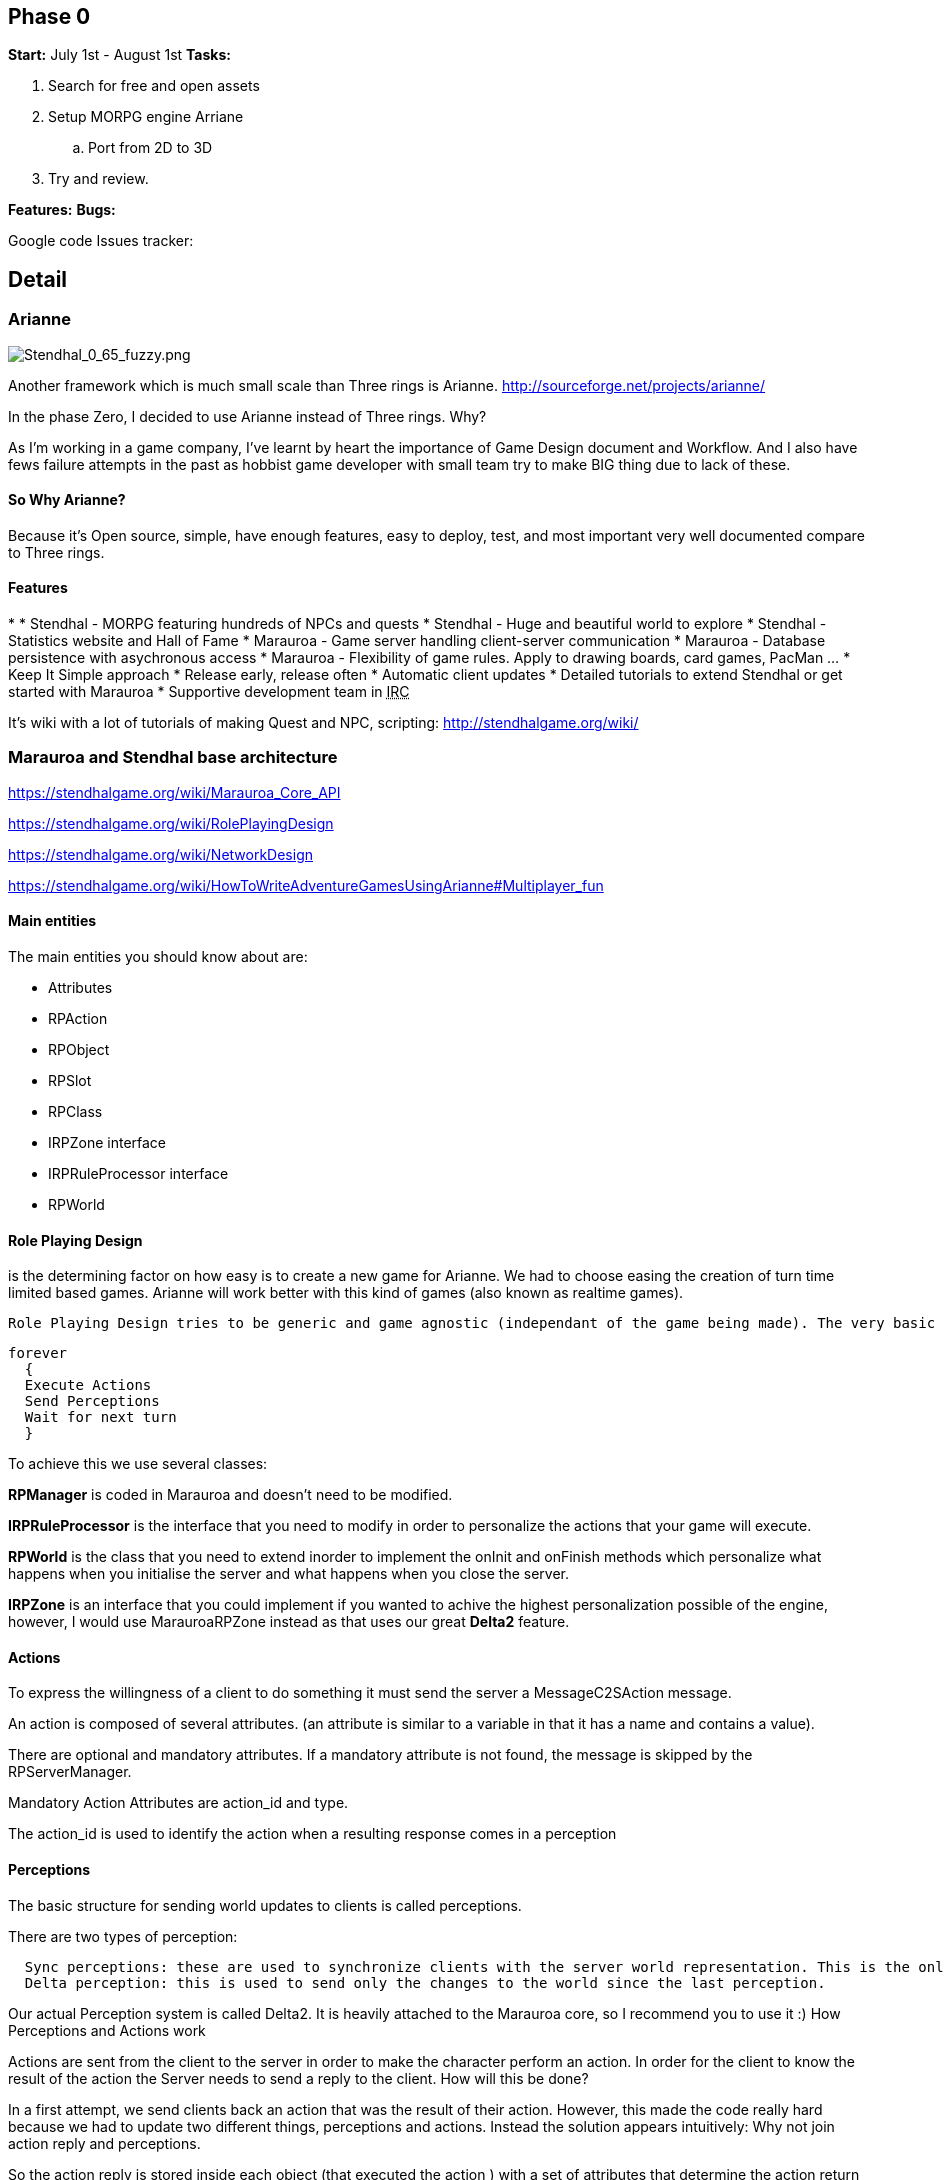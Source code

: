 

== Phase 0

*Start:* July 1st - August 1st 
*Tasks:*


.  Search for free and open assets
.  Setup MORPG engine Arriane 
..  Port from 2D to 3D

.  Try and review. 

*Features:*
*Bugs:*


Google code Issues tracker: 



== Detail


=== Arianne


image::http///stendhalgame.org/wiki/images/3/34/Stendhal_0_65_fuzzy.png[Stendhal_0_65_fuzzy.png,with="",height="",align="center"]

Another framework which is much small scale than Three rings is Arianne. 
link:http://sourceforge.net/projects/arianne/[http://sourceforge.net/projects/arianne/]


In the phase Zero, I decided to use Arianne instead of Three rings. Why?


As I'm working in a game company, I've learnt by heart the importance of Game Design document and Workflow. And I also have fews failure attempts in the past as hobbist game developer with small team try to make BIG thing due to lack of these.



==== So Why Arianne?

Because it's Open source, simple, have enough features, easy to deploy, test, and most important very well documented compare to Three rings.



==== Features

*  
*      Stendhal - MORPG featuring hundreds of NPCs and quests
*      Stendhal - Huge and beautiful world to explore
*      Stendhal - Statistics website and Hall of Fame
*      Marauroa - Game server handling client-server communication
*      Marauroa - Database persistence with asychronous access
*      Marauroa - Flexibility of game rules. Apply to drawing boards, card games, PacMan …
*      Keep It Simple approach
*      Release early, release often
*      Automatic client updates
*      Detailed tutorials to extend Stendhal or get started with Marauroa
*      Supportive development team in +++<abbr title="Internet Relay Chat">IRC</abbr>+++

It's wiki with a lot of tutorials of making Quest and NPC, scripting:
link:http://stendhalgame.org/wiki/[http://stendhalgame.org/wiki/]



=== Marauroa and Stendhal base architecture

link:https://stendhalgame.org/wiki/Marauroa_Core_API[https://stendhalgame.org/wiki/Marauroa_Core_API]


link:https://stendhalgame.org/wiki/RolePlayingDesign[https://stendhalgame.org/wiki/RolePlayingDesign]


link:https://stendhalgame.org/wiki/NetworkDesign[https://stendhalgame.org/wiki/NetworkDesign]


link:https://stendhalgame.org/wiki/HowToWriteAdventureGamesUsingArianne#Multiplayer_fun[https://stendhalgame.org/wiki/HowToWriteAdventureGamesUsingArianne#Multiplayer_fun]






==== Main entities

The main entities you should know about are:


*  Attributes
*  RPAction
*  RPObject
*  RPSlot
*  RPClass
*  IRPZone interface
*  IRPRuleProcessor interface
*  RPWorld 


==== Role Playing Design

is the determining factor on how easy is to create a new game for Arianne. We had to choose easing the creation of turn time limited based games. Arianne will work better with this kind of games (also known as realtime games).


 Role Playing Design tries to be generic and game agnostic (independant of the game being made). The very basic idea behind RPManager is:


....
forever
  {
  Execute Actions
  Send Perceptions
  Wait for next turn
  }
....

To achieve this we use several classes:


*RPManager* is coded in Marauroa and doesn't need to be modified.


*IRPRuleProcessor* is the interface that you need to modify in order to personalize the actions that your game will execute.


*RPWorld* is the class that you need to extend inorder to implement the onInit and onFinish methods which personalize what happens when you initialise the server and what happens when you close the server.


*IRPZone* is an interface that you could implement if you wanted to achive the highest personalization possible of the engine, however, I would use MarauroaRPZone instead as that uses our great *Delta2* feature. 



==== Actions

To express the willingness of a client to do something it must send the server a MessageC2SAction message.


An action is composed of several attributes. (an attribute is similar to a variable in that it has a name and contains a value).


There are optional and mandatory attributes. If a mandatory attribute is not found, the message is skipped by the RPServerManager.


Mandatory Action Attributes are action_id and type.


The action_id is used to identify the action when a resulting response comes in a perception



==== Perceptions

The basic structure for sending world updates to clients is called perceptions.


There are two types of perception:


....
  Sync perceptions: these are used to synchronize clients with the server world representation. This is the only valid way of knowing world's status.
  Delta perception: this is used to send only the changes to the world since the last perception. 
....

Our actual Perception system is called Delta2. It is heavily attached to the Marauroa core, so I recommend you to use it :)
How Perceptions and Actions work


Actions are sent from the client to the server in order to make the character perform an action. In order for the client to know the result of the action the Server needs to send a reply to the client. How will this be done?


In a first attempt, we send clients back an action that was the result of their action. However, this made the code really hard because we had to update two different things, perceptions and actions. Instead the solution appears intuitively: Why not join action reply and perceptions.


So the action reply is stored inside each object (that executed the action ) with a set of attributes that determine the action return status and the attributes. This way of doing replies makes it a bit harder on RPManager but it simplifies the creation of new clients a lot.


See Actions reply in the Objects documentation to know exactly what is returned. However, keep in mind that the return result depends of each particular game.
Delta2 perception Algorithm


The idea behind the DPA is to avoid sending ALL the objects to a client each time, but only those that have been modified.


Imagine that we have 1000 objects, and only O1 and O505 are active objects that are modified each turn.


The Traditional method:


*  - Get objects that our player should see ( 1000 objects )
*  - Send them to player ( 1000 objects )
*  - Next turn
*  - Get objects that our player should see ( 1000 objects )
*  - Send them to player
*  - Next turn

…


I hope you see the problem… we are sending objects that haven't changed each turn.


The delta perception algorithm:


*  Get objects that our player should see ( 1000 objects )
*  Reduce the list to the modified ones ( 1000 objects )
*  Store also the objects that are not longer visible ( 0 objects )
*  Send them to player ( 1000 objects )
*  Next turn
*  Get objects that our player should see ( 1000 objects )
*  Reduce the list to the modified ones ( 2 objects )
*  Store also the objects that are not longer visible ( 0 objects )
*  Send them to player ( 2 objects )
*  Next turn
*  …

The next step of the delta perception algorithm is pretty clear: delta2 The idea is to send only what changes of the objects that changed. This way we save even more bandwidth, making perceptions around 20% of the original delta perception size.


The delta2 algorithm is based on four containers:


*      List of added objects
*      List of modified added attributes of objects
*      List of modified deleted attributes of objects
*      List of deleted objects 


=== Plan

My initial plan for the phase Zero is to create a port to 3d version of the existed game Stendhal with free 3d models and 3d gameplay. Then I let the team go in, try and discuss, learn, design as much as possible before we going futher.



==== Assets

In the first attempt, 3d enviroment and models will use open art website such as: 
Blendswap link:http://blendswap.com[http://blendswap.com]
OpengameArt link:http://opengameart.com[http://opengameart.com]


and other resources to quick made up a workable game (client and server) to test and enjoy.



==== From Arianne to jME3

The reusable:


*      Network: Good for small scale game
*      DB: MySQL or integrated H2
*      Almost gameplay: Enities definition, Quest, Scripting
*      They also have a complete website for the game with tutorials, wiki 

The different between a 2d and 3d, Arianne an jME3 engine:


*  
*      Replace the Arianne game loop with jME3 states and update loop.
*      Delete the Render task of the game view JPanel
*      Terrain : I have my own tiled Terrain implement in jME3 for almost top-down game.
*      Characters: Use 3D Models of Open Art resource
*      +++<abbr title="Graphical User Interface">GUI</abbr>+++ : Use pure swing gui (port to Nifty later)
*      2d to 3d Gameplay: Map entities, trigger
*      2d to 3d Picking : I use a simple translation 


== Concepts

Pictures


Videos



== Assets


=== 3D


=== Textures


=== Animations


== Programming


== Use of tools


=== Something to try


==== CityGen dungeon maker
